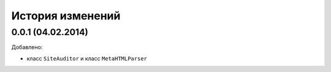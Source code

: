 История изменений
=================
0.0.1 (04.02.2014)
-----------------
Добавлено:

- класс ``SiteAuditor`` и класс ``MetaHTMLParser``